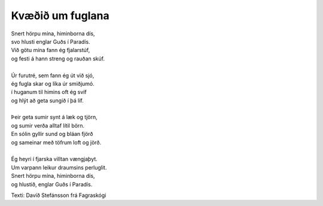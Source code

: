 =================
Kvæðið um fuglana
=================

.. line-block::
   Snert hörpu mína, himinborna dís,
   svo hlusti englar Guðs í Paradís.
   Við götu mína fann ég fjalarstúf,
   og festi á hann streng og rauðan skúf.
   
   Úr furutré, sem fann ég út við sjó,
   ég fugla skar og líka úr smiðjumó.
   í huganum til himins oft ég svíf
   og hlýt að geta sungið í þá líf.
   
   Þeir geta sumir synt á læk og tjörn,
   og sumir verða alltaf lítil börn.
   En sólin gyllir sund og bláan fjörð
   og sameinar með töfrum loft og jörð.
   
   Ég heyri í fjarska villtan vængjaþyt.
   Um varpann leikur draumsins perluglit.
   Snert hörpu mína, himinborna dís,
   og hlustið, englar Guðs í Paradís.

Texti: Davíð Stefánsson frá Fagraskógi

